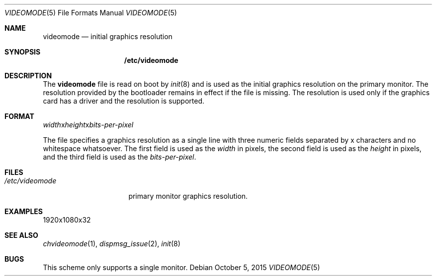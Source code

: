 .Dd October 5, 2015
.Dt VIDEOMODE 5
.Os
.Sh NAME
.Nm videomode
.Nd initial graphics resolution
.Sh SYNOPSIS
.Nm /etc/videomode
.Sh DESCRIPTION
The
.Nm videomode
file is read on boot by
.Xr init 8
and is used as the initial graphics resolution on the primary monitor.
The resolution provided by the bootloader remains in effect if the file is
missing.
The resolution is used only if the graphics card has a driver and the
resolution is supported.
.Sh FORMAT
.Ar width Ns x Ns Ar height Ns x Ns Ar bits-per-pixel
.Pp
The file specifies a graphics resolution as a single line with three numeric
fields separated by x characters and no whitespace whatsoever.
The first field is used as the
.Ar width
in pixels, the second field is used as the
.Ar height
in pixels, and the third field is used as the
.Ar bits-per-pixel .
.Sh FILES
.Bl -tag -width "/etc/videomode" -compact
.It Pa /etc/videomode
primary monitor graphics resolution.
.El
.Sh EXAMPLES
.Bd -literal
1920x1080x32
.Ed
.Sh SEE ALSO
.Xr chvideomode 1 ,
.Xr dispmsg_issue 2 ,
.Xr init 8
.Sh BUGS
This scheme only supports a single monitor.
